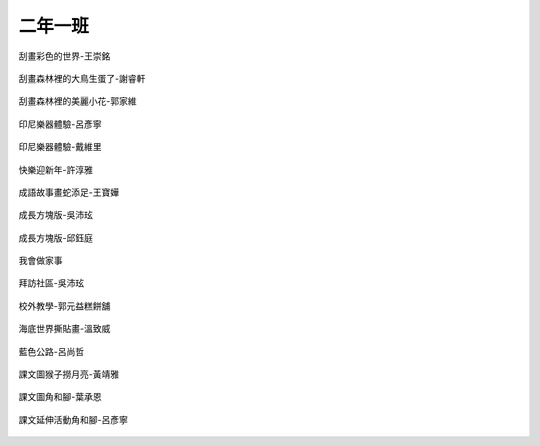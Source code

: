 ========
二年一班
========

.. figure:: 201/刮畫彩色的世界-王崇銘.JPG
    :align: center
    
    刮畫彩色的世界-王崇銘

.. figure:: 201/刮畫森林裡的大鳥生蛋了-謝睿軒.JPG
    :align: center
    
    刮畫森林裡的大鳥生蛋了-謝睿軒

.. figure:: 201/刮畫森林裡的美麗小花-郭家維.JPG
    :align: center
    
    刮畫森林裡的美麗小花-郭家維

.. figure:: 201/印尼樂器體驗-呂彥寧.JPG
    :align: center
    
    印尼樂器體驗-呂彥寧

.. figure:: 201/印尼樂器體驗-戴維里.JPG
    :align: center
    
    印尼樂器體驗-戴維里

.. figure:: 201/快樂迎新年-許淳雅.JPG
    :align: center
    
    快樂迎新年-許淳雅

.. figure:: 201/成語故事畫蛇添足-王寶嬅.JPG
    :align: center
    
    成語故事畫蛇添足-王寶嬅

.. figure:: 201/成長方塊版-吳沛玹.JPG
    :align: center
    
    成長方塊版-吳沛玹

.. figure:: 201/成長方塊版-邱鈺庭.JPG
    :align: center
    
    成長方塊版-邱鈺庭

.. figure:: 201/我會做家事.JPG
    :align: center
    
    我會做家事

.. figure:: 201/拜訪社區-吳沛玹.JPG
    :align: center
    
    拜訪社區-吳沛玹

.. figure:: 201/校外教學-郭元益糕餅舖.JPG
    :align: center
    
    校外教學-郭元益糕餅舖

.. figure:: 201/海底世界撕貼畫-溫致威.JPG
    :align: center
    
    海底世界撕貼畫-溫致威

.. figure:: 201/藍色公路-呂尚哲.JPG
    :align: center
    
    藍色公路-呂尚哲

.. figure:: 201/課文圖猴子撈月亮-黃靖雅.JPG
    :align: center
    
    課文圖猴子撈月亮-黃靖雅

.. figure:: 201/課文圖角和腳-葉承恩.JPG
    :align: center
    
    課文圖角和腳-葉承恩

.. figure:: 201/課文延伸活動角和腳-呂彥寧.JPG
    :align: center
    
    課文延伸活動角和腳-呂彥寧
